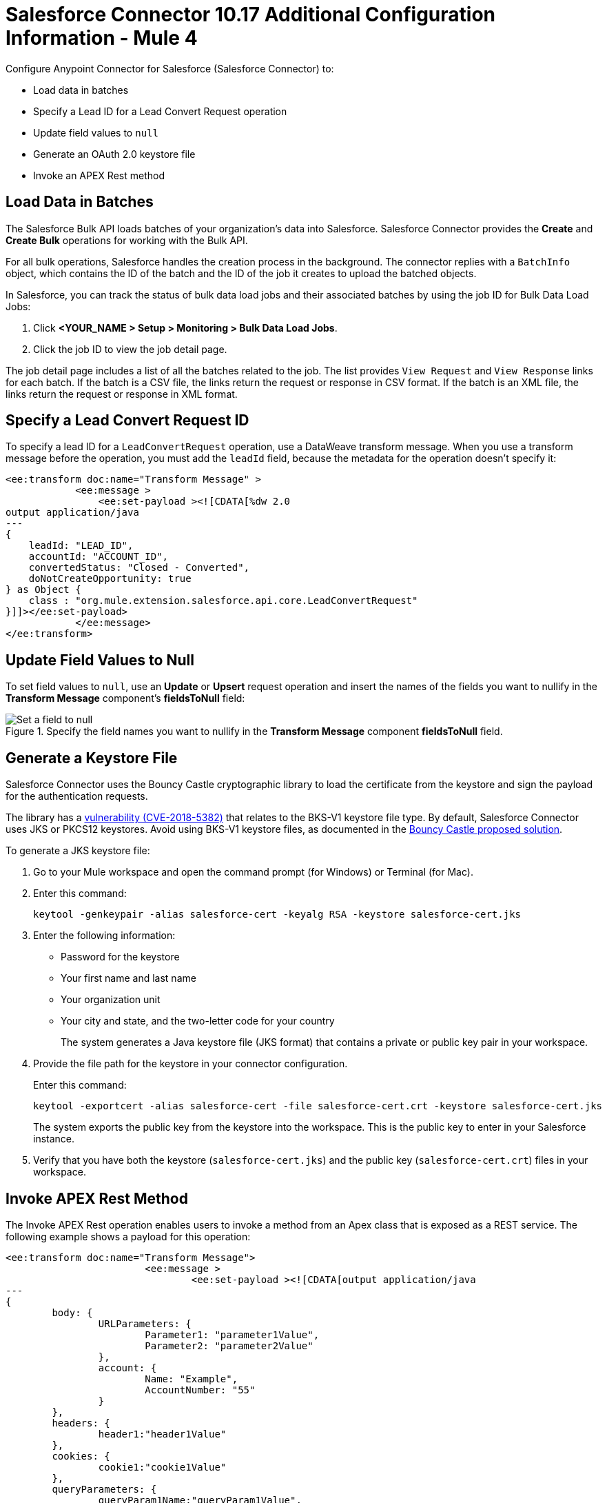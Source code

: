 = Salesforce Connector 10.17 Additional Configuration Information - Mule 4
:page-aliases: connectors::salesforce/salesforce-connector-config-topics.adoc

Configure Anypoint Connector for Salesforce (Salesforce Connector) to:

* Load data in batches
* Specify a Lead ID for a Lead Convert Request operation
* Update field values to `null`
* Generate an OAuth 2.0 keystore file
* Invoke an APEX Rest method

[[batchdata]]
== Load Data in Batches

The Salesforce Bulk API loads batches of your organization's data into Salesforce. Salesforce Connector provides the *Create* and *Create Bulk* operations for working with the Bulk API.

For all bulk operations, Salesforce handles the creation process in the background. The connector replies with a `BatchInfo` object, which contains the ID of the batch and the ID of the job it creates to upload the batched objects.

In Salesforce, you can track the status of bulk data load jobs and their associated batches by using the job ID for Bulk Data Load Jobs:

. Click *<YOUR_NAME > Setup > Monitoring > Bulk Data Load Jobs*.
. Click the job ID to view the job detail page.

The job detail page includes a list of all the batches related to the job. The list provides `View Request` and `View Response` links for each batch. If the batch is a CSV file, the links return the request or response in CSV format. If the batch is an XML file, the links return the request or response in XML format.

[[leadconvert]]
== Specify a Lead Convert Request ID

To specify a lead ID for a `LeadConvertRequest` operation, use a DataWeave transform message. When you use a transform message before the operation, you must add the `leadId` field, because the metadata for the operation doesn't specify it:

[source,example,linenums]
----
<ee:transform doc:name="Transform Message" >
            <ee:message >
                <ee:set-payload ><![CDATA[%dw 2.0
output application/java
---
{
    leadId: "LEAD_ID",
    accountId: "ACCOUNT_ID",
    convertedStatus: "Closed - Converted",
    doNotCreateOpportunity: true
} as Object {
    class : "org.mule.extension.salesforce.api.core.LeadConvertRequest"
}]]></ee:set-payload>
            </ee:message>
</ee:transform>
----

== Update Field Values to Null

To set field values to `null`, use an *Update* or *Upsert* request operation and insert the names of the fields you want to nullify in the *Transform Message* component's *fieldsToNull* field:

.Specify the field names you want to nullify in the *Transform Message* component *fieldsToNull* field.
image::salesforce-connector-10-set-fields-to-null.png[Set a field to null]

[[generate-keystore]]
== Generate a Keystore File

Salesforce Connector uses the Bouncy Castle cryptographic library to load the certificate from the keystore and sign the payload for the authentication requests.

The library has a https://nvd.nist.gov/vuln/detail/CVE-2018-5382[vulnerability (CVE-2018-5382)] that relates to the BKS-V1 keystore file type. By default, Salesforce Connector uses JKS or PKCS12 keystores. Avoid using BKS-V1 keystore files, as documented in the https://www.kb.cert.org/vuls/id/306792[Bouncy Castle proposed solution].

To generate a JKS keystore file:

. Go to your Mule workspace and open the command prompt (for Windows) or Terminal (for Mac).
. Enter this command:
+
[source]
----
keytool -genkeypair -alias salesforce-cert -keyalg RSA -keystore salesforce-cert.jks
----
+
. Enter the following information:
+
** Password for the keystore
** Your first name and last name
** Your organization unit
** Your city and state, and the two-letter code for your country
+
The system generates a Java keystore file (JKS format) that contains a private or public key pair in your workspace.
+
. Provide the file path for the keystore in your connector configuration.
+
Enter this command:
+
[source]
----
keytool -exportcert -alias salesforce-cert -file salesforce-cert.crt -keystore salesforce-cert.jks
----
+
The system exports the public key from the keystore into the workspace. This is the public key to enter in your Salesforce instance.
+
. Verify that you have both the keystore (`salesforce-cert.jks`) and the public key (`salesforce-cert.crt`) files in your workspace.

[[invoke-apex-rest-method]]
== Invoke APEX Rest Method

The Invoke APEX Rest operation enables users to invoke a method from an Apex class that is exposed as a REST service. The following example shows a payload for this operation:

[source,example,linenums]
----
<ee:transform doc:name="Transform Message">
			<ee:message >
				<ee:set-payload ><![CDATA[output application/java
---
{
	body: {
		URLParameters: {
			Parameter1: "parameter1Value",
			Parameter2: "parameter2Value"
		},
		account: {
			Name: "Example",
			AccountNumber: "55"
		}
	},
	headers: {
		header1:"header1Value"
	},
	cookies: {
		cookie1:"cookie1Value"
	},
	queryParameters: {
		queryParam1Name:"queryParam1Value",
		queryParam2Name:"queryParam2Value"
	}
}]]></ee:set-payload>
			</ee:message>
		</ee:transform>
----

In this example:

* The `body` element contains `URLParameters`, which is a map containing the parameters that replace the wildcards in the path of the REST resource described in the Apex class.
+
For example, if the REST resource is set to `@RestResource(urlMapping='/myResource/\*/mySubResource/*')`, the value of `Parameter1` replaces the first `\*`, and the value of `Parameter2` replaces the second `*`.
* Key names must start with `Parameter`, followed by a number that shows the position of the `*` to be replaced.
+
* After the `URLParameters` block, provide the content of the `body` value to send to the REST resource, as shown in the example `account` block.
* The `headers` and `cookies` fields describe the headers and cookies to pass along with the HTTP request to the desired service.
* The `queryParameters` field describes the query parameters to use, and the keys and values in this map that the specified Apex Class must accept.

== See Also

* xref:connectors::introduction/introduction-to-anypoint-connectors.adoc[Introduction to Anypoint Connectors]
* https://help.mulesoft.com[MuleSoft Help Center]
